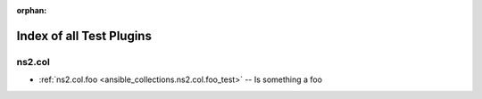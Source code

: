 
:orphan:

.. _list_of_test_plugins:

Index of all Test Plugins
=========================

ns2.col
-------

* :ref:`ns2.col.foo <ansible_collections.ns2.col.foo_test>` -- Is something a foo

